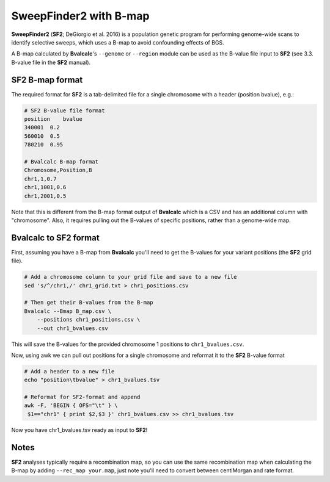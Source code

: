 SweepFinder2 with B-map
============================

**SweepFinder2** (**SF2**; DeGiorgio et al. 2016) is a population genetic program for performing genome-wide scans to identify selective sweeps, which uses a B-map to avoid confounding effects of BGS.

A B-map calculated by **Bvalcalc**'s ``--genome`` or ``--region`` module can be used as the B-value file input to **SF2** (see 3.3. B-value file in the **SF2** manual).

SF2 B-map format
---------------------

The required format for **SF2** is a tab-delimited file for a single chromosome with a header (position   bvalue), e.g.:

.. code-block:: console

    # SF2 B-value file format
    position    bvalue
    340001  0.2
    560010  0.5
    780210  0.95

    # Bvalcalc B-map format
    Chromosome,Position,B
    chr1,1,0.7
    chr1,1001,0.6
    chr1,2001,0.5

Note that this is different from the B-map format output of **Bvalcalc** which is a CSV and has an additional column with "chromosome". Also, it requires pulling out the B-values of specific positions, rather than a genome-wide map.

Bvalcalc to SF2 format
-------------------------

First, assuming you have a B-map from **Bvalcalc** you'll need to get the B-values for your variant positions (the **SF2** grid file).

.. code-block:: bash

    # Add a chromosome column to your grid file and save to a new file
    sed 's/^/chr1,/' chr1_grid.txt > chr1_positions.csv

    # Then get their B-values from the B-map
    Bvalcalc --Bmap B_map.csv \
        --positions chr1_positions.csv \
        --out chr1_bvalues.csv

This will save the B-values for the provided chromosome 1 positions to ``chr1_bvalues.csv``. 

Now, using awk we can pull out positions for a single chromosome and reformat it to the **SF2** B-value format

.. code-block:: bash

    # Add a header to a new file
    echo "position\tbvalue" > chr1_bvalues.tsv
    
    # Reformat for SF2-format and append
    awk -F, 'BEGIN { OFS="\t" } \
     $1=="chr1" { print $2,$3 }' chr1_bvalues.csv >> chr1_bvalues.tsv

Now you have chr1_bvalues.tsv ready as input to **SF2**!

Notes
------

**SF2** analyses typically require a recombination map, so you can use the same recombination map when calculating the B-map by adding ``--rec_map your.map``, just note you'll need to convert between centiMorgan and rate format.


